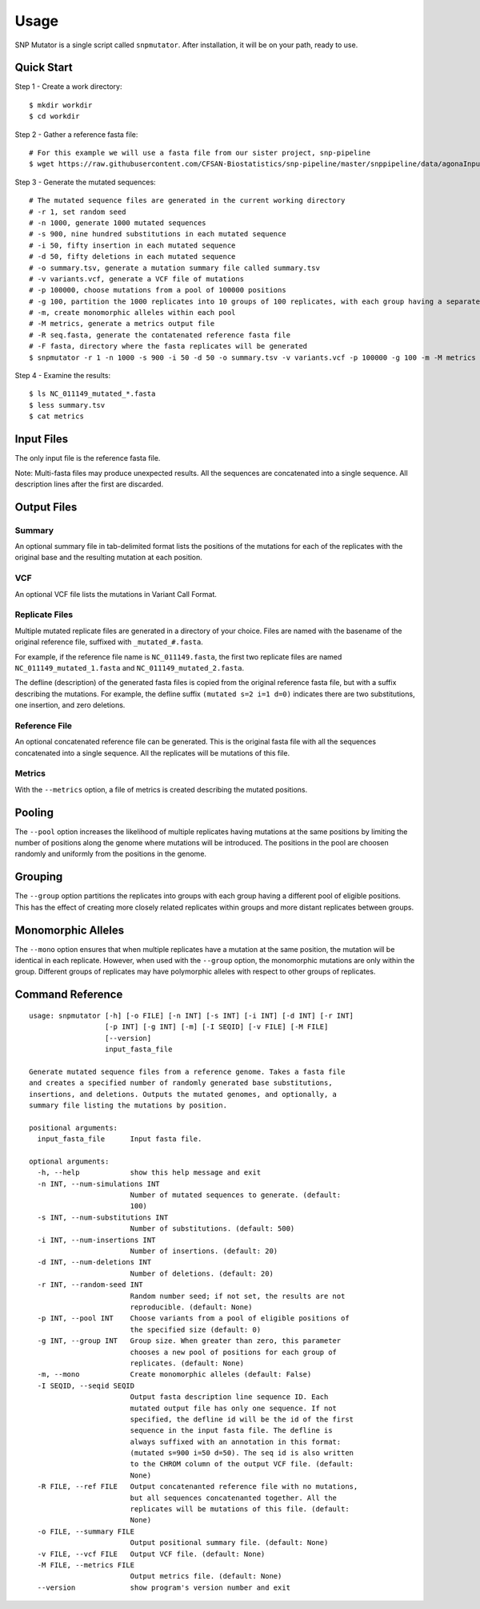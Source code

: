 ========
Usage
========

SNP Mutator is a single script called ``snpmutator``.  After installation,
it will be on your path, ready to use.

Quick Start
-----------

Step 1 - Create a work directory::

    $ mkdir workdir
    $ cd workdir


Step 2 - Gather a reference fasta file::

    # For this example we will use a fasta file from our sister project, snp-pipeline
    $ wget https://raw.githubusercontent.com/CFSAN-Biostatistics/snp-pipeline/master/snppipeline/data/agonaInputs/reference/NC_011149.fasta

Step 3 - Generate the mutated sequences::

    # The mutated sequence files are generated in the current working directory
    # -r 1, set random seed
    # -n 1000, generate 1000 mutated sequences
    # -s 900, nine hundred substitutions in each mutated sequence
    # -i 50, fifty insertion in each mutated sequence
    # -d 50, fifty deletions in each mutated sequence
    # -o summary.tsv, generate a mutation summary file called summary.tsv
    # -v variants.vcf, generate a VCF file of mutations
    # -p 100000, choose mutations from a pool of 100000 positions
    # -g 100, partition the 1000 replicates into 10 groups of 100 replicates, with each group having a separate pool of positions
    # -m, create monomorphic alleles within each pool
    # -M metrics, generate a metrics output file
    # -R seq.fasta, generate the contatenated reference fasta file
    # -F fasta, directory where the fasta replicates will be generated
    $ snpmutator -r 1 -n 1000 -s 900 -i 50 -d 50 -o summary.tsv -v variants.vcf -p 100000 -g 100 -m -M metrics -R seq.fasta -F fasta NC_011149.fasta

Step 4 - Examine the results::

    $ ls NC_011149_mutated_*.fasta
    $ less summary.tsv
    $ cat metrics


Input Files
-----------
The only input file is the reference fasta file.

Note: Multi-fasta files may produce unexpected results.  All the sequences are concatenated
into a single sequence.  All description lines after the first are discarded.


Output Files
------------

Summary
~~~~~~~
An optional summary file in tab-delimited format lists the positions of the mutations for
each of the replicates with the original base and the resulting mutation at each position.

VCF
~~~
An optional VCF file lists the mutations in Variant Call Format.

Replicate Files
~~~~~~~~~~~~~~~
Multiple mutated replicate files are generated in a directory of your choice.  Files are
named with the basename of the original reference file, suffixed with ``_mutated_#.fasta``.

For example, if the reference file name is ``NC_011149.fasta``, the first two replicate files
are named ``NC_011149_mutated_1.fasta`` and ``NC_011149_mutated_2.fasta``.

The defline (description) of the generated fasta files is copied from the original reference
fasta file, but with a suffix describing the mutations.  For example, the defline suffix
``(mutated s=2 i=1 d=0)`` indicates there are two substitutions, one insertion, and zero deletions.

Reference File
~~~~~~~~~~~~~~
An optional concatenated reference file can be generated. This is the original fasta file with all
the sequences concatenated into a single sequence. All the replicates will be mutations of this file.

Metrics
~~~~~~~
With the ``--metrics`` option, a file of metrics is created describing the mutated positions.

Pooling
-------
The ``--pool`` option increases the likelihood of multiple replicates having mutations at the
same positions by limiting the number of positions along the genome where mutations will be
introduced.  The positions in the pool are choosen randomly and uniformly from the positions
in the genome.

Grouping
--------
The ``--group`` option partitions the replicates into groups with each group having a different pool
of eligible positions.  This has the effect of creating more closely related replicates within
groups and more distant replicates between groups.

Monomorphic Alleles
-------------------
The ``--mono`` option ensures that when multiple replicates have a mutation at the same position,
the mutation will be identical in each replicate.  However, when used with the ``--group`` option, the
monomorphic mutations are only within the group.  Different groups of replicates may have polymorphic
alleles with respect to other groups of replicates.


Command Reference
-----------------

::

  usage: snpmutator [-h] [-o FILE] [-n INT] [-s INT] [-i INT] [-d INT] [-r INT]
                    [-p INT] [-g INT] [-m] [-I SEQID] [-v FILE] [-M FILE]
                    [--version]
                    input_fasta_file

  Generate mutated sequence files from a reference genome. Takes a fasta file
  and creates a specified number of randomly generated base substitutions,
  insertions, and deletions. Outputs the mutated genomes, and optionally, a
  summary file listing the mutations by position.

  positional arguments:
    input_fasta_file      Input fasta file.

  optional arguments:
    -h, --help            show this help message and exit
    -n INT, --num-simulations INT
                          Number of mutated sequences to generate. (default:
                          100)
    -s INT, --num-substitutions INT
                          Number of substitutions. (default: 500)
    -i INT, --num-insertions INT
                          Number of insertions. (default: 20)
    -d INT, --num-deletions INT
                          Number of deletions. (default: 20)
    -r INT, --random-seed INT
                          Random number seed; if not set, the results are not
                          reproducible. (default: None)
    -p INT, --pool INT    Choose variants from a pool of eligible positions of
                          the specified size (default: 0)
    -g INT, --group INT   Group size. When greater than zero, this parameter
                          chooses a new pool of positions for each group of
                          replicates. (default: None)
    -m, --mono            Create monomorphic alleles (default: False)
    -I SEQID, --seqid SEQID
                          Output fasta description line sequence ID. Each
                          mutated output file has only one sequence. If not
                          specified, the defline id will be the id of the first
                          sequence in the input fasta file. The defline is
                          always suffixed with an annotation in this format:
                          (mutated s=900 i=50 d=50). The seq id is also written
                          to the CHROM column of the output VCF file. (default:
                          None)
    -R FILE, --ref FILE   Output concatenanted reference file with no mutations,
                          but all sequences concatenanted together. All the
                          replicates will be mutations of this file. (default:
                          None)
    -o FILE, --summary FILE
                          Output positional summary file. (default: None)
    -v FILE, --vcf FILE   Output VCF file. (default: None)
    -M FILE, --metrics FILE
                          Output metrics file. (default: None)
    --version             show program's version number and exit
